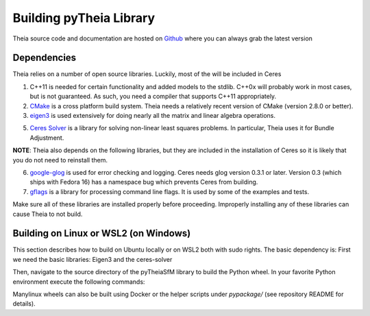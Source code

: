 .. _chapter-building:

======================
Building pyTheia Library
======================

Theia source code and documentation are hosted on `Github
<https://github.com/urbste/pyTheiaSfM>`_ where you can always grab the latest version

.. _section-dependencies:

Dependencies
------------

Theia relies on a number of open source libraries. Luckily, most of the will be included in Ceres

1. C++11 is needed for certain functionality and added models to the stdlib. C++0x will probably work in most cases, but is not guaranteed. As such, you need a compiler that supports C++11 appropriately.

2. `CMake <http://www.cmake.org>`_ is a cross platform build system. Theia needs a relatively recent version of CMake (version 2.8.0 or better).

3. `eigen3 <http://eigen.tuxfamily.org/index.php?title=Main_Page>`_ is used extensively for doing nearly all the matrix and linear algebra operations.

5. `Ceres Solver <https://code.google.com/p/ceres-solver/>`_ is a library for solving non-linear least squares problems. In particular, Theia uses it for Bundle Adjustment.

**NOTE**: Theia also depends on the following libraries, but they are included in the installation of Ceres so it is likely that you do not need to reinstall them.

6. `google-glog <http://code.google.com/p/google-glog>`_ is used for error checking and logging. Ceres needs glog version 0.3.1 or later. Version 0.3 (which ships with Fedora 16) has a namespace bug which prevents Ceres from building.

7. `gflags <http://code.google.com/p/gflags>`_ is a library for processing command line flags. It is used by some of the examples and tests.

Make sure all of these libraries are installed properly before proceeding. Improperly installing any of these libraries can cause Theia to not build.

.. _section-building:

Building on Linux or WSL2 (on Windows)
--------
This section describes how to build on Ubuntu locally or on WSL2 both with sudo rights. The basic dependency is:
First we need the basic libraries: Eigen3 and the ceres-solver

.. code-block:: bash
  sudo apt install cmake build-essential libgflags-dev libgoogle-glog-dev libatlas-base-dev
  # cd to your favourite library folder
  mkdir LIBS && cd LIBS
 
  git clone https://gitlab.com/libeigen/eigen
  cd eigen && git checkout 3.4.0
  mkdir -p build && cd build && cmake .. && sudo make install

  # ceres solver
  cd LIBS
  git clone https://ceres-solver.googlesource.com/ceres-solver
  cd ceres-solver && git checkout 2.1.0 && mkdir build && cd build 
  cmake .. -DBUILD_TESTING=OFF -DBUILD_EXAMPLES=OFF -DBUILD_BENCHMARKS=OFF
  make -j && make install

Then, navigate to the source directory of the pyTheiaSfM library to build the Python wheel. 
In your favorite Python environment execute the following commands:

.. code-block:: bash
  python3 setup.py bdist_wheel
  cd dist && pip install *.whl

Manylinux wheels can also be built using Docker or the helper scripts under `pypackage/` (see repository README for details).
